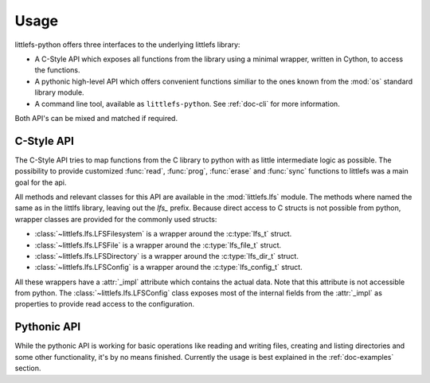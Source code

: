 =====
Usage
=====

littlefs-python offers three interfaces to the underlying littlefs library:

- A C-Style API which exposes all functions from the library using a minimal
  wrapper, written in Cython, to access the functions.
- A pythonic high-level API which offers convenient functions similiar to
  the ones known from the :mod:`os` standard library module.
- A command line tool, available as ``littlefs-python``. See :ref:`doc-cli`
  for more information.

Both API's can be mixed and matched if required.

C-Style API
===========

The C-Style API tries to map functions from the C library to python with as little
intermediate logic as possible. The possibility to provide customized :func:`read`,
:func:`prog`, :func:`erase` and :func:`sync` functions to littlefs was a main goal
for the api.

All methods and relevant classes for this API are available in the :mod:`littlefs.lfs`
module. The methods where named the same as in the littlfs library, leaving out the `lfs_`
prefix. Because direct access to C structs is not possible from python, wrapper classes
are provided for the commonly used structs:

- :class:`~littlefs.lfs.LFSFilesystem` is a wrapper around the :c:type:`lfs_t` struct.
- :class:`~littlefs.lfs.LFSFile` is a wrapper around the :c:type:`lfs_file_t` struct.
- :class:`~littlefs.lfs.LFSDirectory` is a wrapper around the :c:type:`lfs_dir_t` struct.
- :class:`~littlefs.lfs.LFSConfig` is a wrapper around the :c:type:`lfs_config_t` struct.

All these wrappers have a :attr:`_impl` attribute which contains the actual data. Note that
this attribute is not accessible from python.
The :class:`~littlefs.lfs.LFSConfig` class exposes most of the internal fields from the
:attr:`_impl` as properties to provide read access to the configuration.


Pythonic API
============

While the pythonic API is working for basic operations like reading and writing files,
creating and listing directories and some other functionality, it's by no means finished.
Currently the usage is best explained in the :ref:`doc-examples` section.
